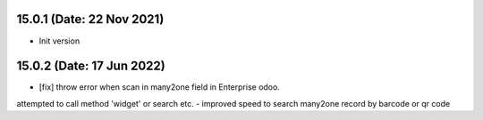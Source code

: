 15.0.1 (Date: 22 Nov 2021)
----------------------------

- Init version


15.0.2 (Date: 17 Jun 2022)
----------------------------
- [fix] throw error when scan in many2one field in Enterprise odoo.
attempted to call method 'widget' or search etc.
- improved speed to search many2one record by barcode or qr code
